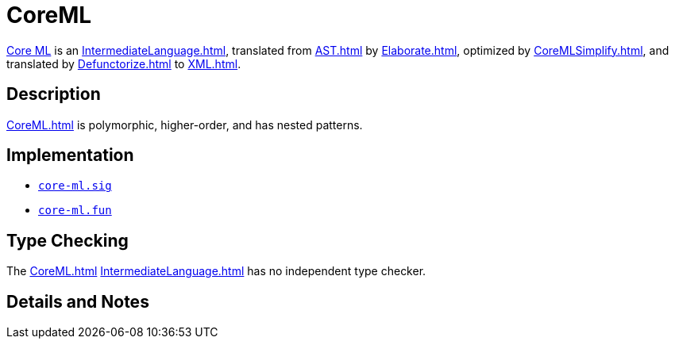 = CoreML

<<CoreML#,Core ML>> is an <<IntermediateLanguage#>>, translated from
<<AST#>> by <<Elaborate#>>, optimized by <<CoreMLSimplify#>>, and
translated by <<Defunctorize#>> to <<XML#>>.

== Description

<<CoreML#>> is polymorphic, higher-order, and has nested patterns.

== Implementation

* https://github.com/MLton/mlton/blob/master/mlton/core-ml/core-ml.sig[`core-ml.sig`]
* https://github.com/MLton/mlton/blob/master/mlton/core-ml/core-ml.fun[`core-ml.fun`]

== Type Checking

The <<CoreML#>> <<IntermediateLanguage#>> has no independent type
checker.

== Details and Notes

{empty}
